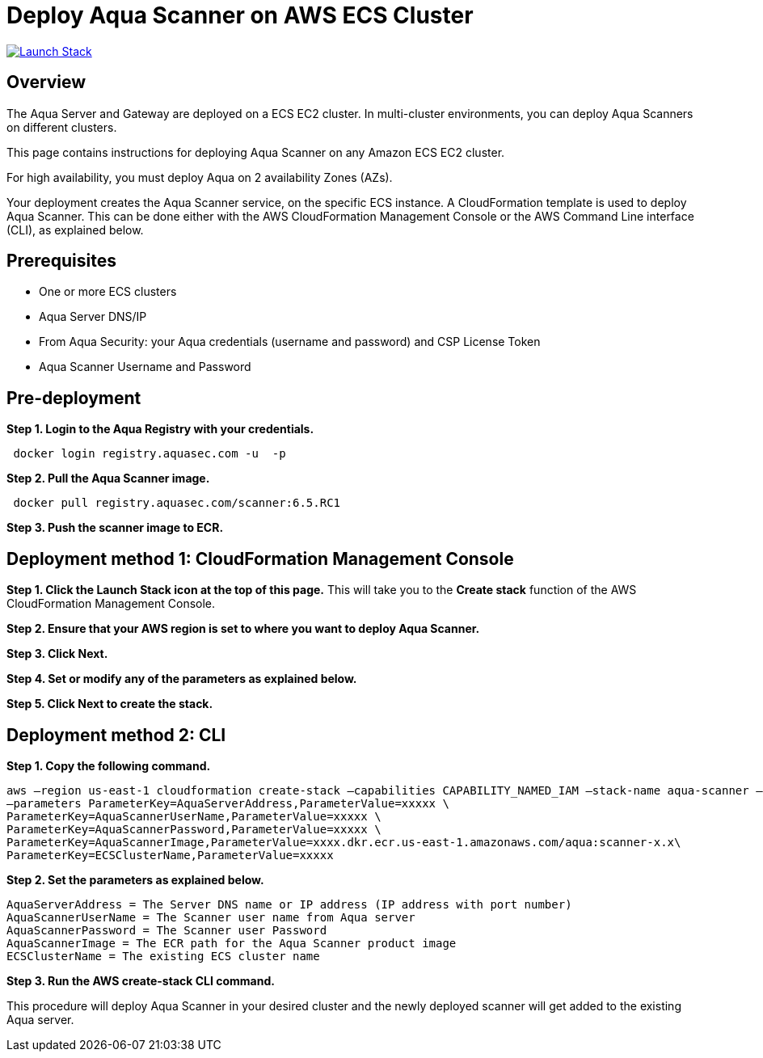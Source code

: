 :version: 6.5
:imageVersion: 6.5.RC1

= Deploy Aqua Scanner on AWS ECS Cluster

image:https://s3.amazonaws.com/cloudformation-examples/cloudformation-launch-stack.png[Launch Stack,link=https://console.aws.amazon.com/cloudformation/home?#/stacks/new?stackName=aqua-ecs&templateURL=https://s3.amazonaws.com/aqua-security-public/{version}/aquaScanner.yaml]

== Overview

The Aqua Server and Gateway are deployed on a ECS EC2 cluster. In multi-cluster environments, you can deploy Aqua Scanners on different clusters.

This page contains instructions for deploying Aqua Scanner on any Amazon ECS EC2 cluster.

For high availability, you must deploy Aqua on 2 availability Zones (AZs).

Your deployment creates the Aqua Scanner service, on the specific ECS instance. A CloudFormation template is used to deploy Aqua Scanner. This can be done either with the AWS CloudFormation Management Console or the AWS Command Line interface (CLI), as explained below.

== Prerequisites

- One or more ECS clusters
- Aqua Server DNS/IP
- From Aqua Security: your Aqua credentials (username and password) and CSP License Token
- Aqua Scanner Username and Password

== Pre-deployment

*Step 1. Login to the Aqua Registry with your credentials.*

[source,options="nowrap",subs="attributes"]
----
 docker login registry.aquasec.com -u <AQUA_USERNAME> -p <AQUA_PASSWORD>
----

*Step 2. Pull the Aqua Scanner image.*

[source,options="nowrap",subs="attributes"]
----
 docker pull registry.aquasec.com/scanner:{imageVersion}
----

*Step 3. Push the scanner image to ECR.*

== Deployment method 1: CloudFormation Management Console

*Step 1. Click the Launch Stack icon at the top of this page.* This will take you to the *Create stack* function of the AWS CloudFormation Management Console.

*Step 2. Ensure that your AWS region is set to where you want to deploy Aqua Scanner.*

*Step 3. Click Next.*

*Step 4. Set or modify any of the parameters as explained below.*

*Step 5. Click Next to create the stack.*

== Deployment method 2: CLI

*Step 1. Copy the following command.*

[source,options="nowrap",subs="attributes"]
----
aws –region us-east-1 cloudformation create-stack –capabilities CAPABILITY_NAMED_IAM –stack-name aqua-scanner –template-body file://aquaScanner.yaml \
–parameters ParameterKey=AquaServerAddress,ParameterValue=xxxxx \
ParameterKey=AquaScannerUserName,ParameterValue=xxxxx \
ParameterKey=AquaScannerPassword,ParameterValue=xxxxx \
ParameterKey=AquaScannerImage,ParameterValue=xxxx.dkr.ecr.us-east-1.amazonaws.com/aqua:scanner-x.x\
ParameterKey=ECSClusterName,ParameterValue=xxxxx
----

*Step 2. Set the parameters as explained below.*

[source,options="nowrap",subs="attributes"]
----
AquaServerAddress = The Server DNS name or IP address (IP address with port number)
AquaScannerUserName = The Scanner user name from Aqua server
AquaScannerPassword = The Scanner user Password
AquaScannerImage = The ECR path for the Aqua Scanner product image
ECSClusterName = The existing ECS cluster name
----

*Step 3. Run the AWS create-stack CLI command.*

This procedure will deploy Aqua Scanner in your desired cluster and the newly deployed scanner will get added to the existing Aqua server.
